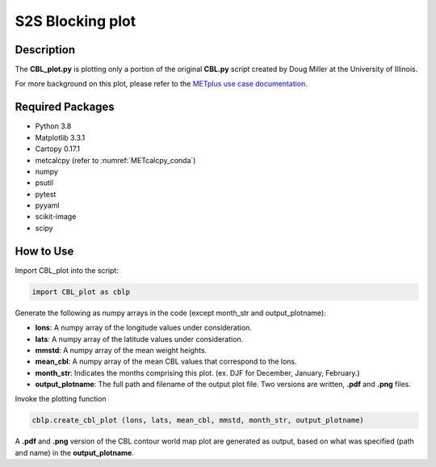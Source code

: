 *****************
S2S Blocking plot
*****************

Description
===========


The **CBL_plot.py** is plotting only a portion of the original **CBL.py**
script created by Doug Miller at the University of Illinois.

For more background on this plot, please refer to the `METplus use case
documentation <https://metplus.readthedocs.io/en/develop/generated/model_applications/s2s/UserScript_fcstGFS_obsERA_Blocking.html#sphx-glr-generated-model-applications-s2s-userscript-fcstgfs-obsera-blocking-py>`_.


Required Packages
=================

* Python 3.8

* Matplotlib 3.3.1

* Cartopy 0.17.1

* metcalcpy  (refer to :numref:`METcalcpy_conda`)
  
* numpy

* psutil

* pytest

* pyyaml

* scikit-image

* scipy



How to Use
==========

Import CBL_plot into the script:

.. code-block:: ini
   
   import CBL_plot as cblp

Generate the following as numpy arrays in the code
(except month_str and output_plotname):

* **lons**:  A numpy array of the longitude values under consideration.

* **lats**:  A numpy array of the latitude values under consideration.

* **mmstd**:  A numpy array of the mean weight heights.

* **mean_cbl**:  A numpy array of the mean CBL values that correspond
  to the lons.

* **month_str**:  Indicates the months comprising this plot.
  (ex. DJF for December, January, February.)

* **output_plotname**:  The full path and filename of the output plot file.
  Two versions are written, **.pdf** and **.png** files.


Invoke the plotting function

.. code-block:: ini

  cblp.create_cbl_plot (lons, lats, mean_cbl, mmstd, month_str, output_plotname)


A **.pdf** and **.png** version of the CBL contour world map plot are
generated as output, based on what was specified (path and name) in the
**output_plotname**.


